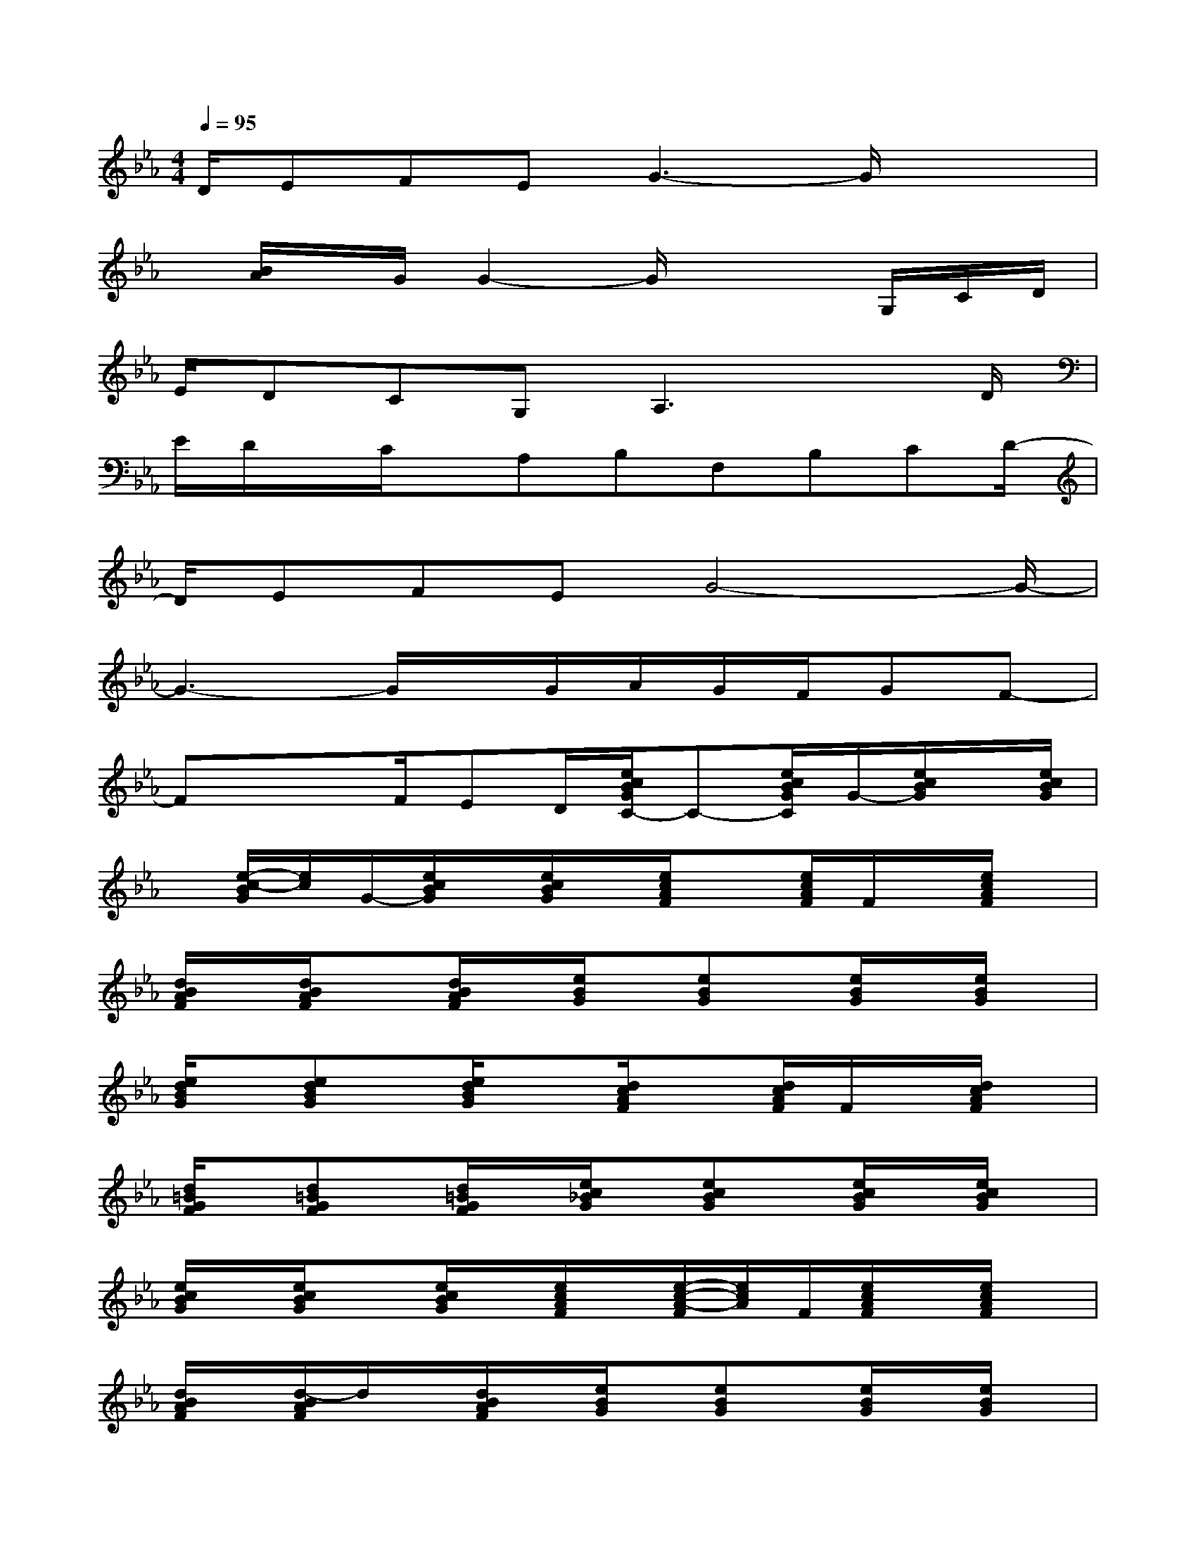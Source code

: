 X:1
T:
M:4/4
L:1/8
Q:1/4=95
K:Eb%3flats
V:1
D/2EFEG3-G/2x/2x/2|
x/2[B/2A/2]x/2G/2G2-G/2x2G,/2C/2D/2|
E/2DCG,A,3xD/2|
E/2D/2x/2C/2x/2A,B,F,B,CD/2-|
D/2EFEG4-G/2-|
G3-G/2x/2G/2A/2G/2F/2GF-|
Fx/2x/2F/2ED/2[e/2c/2B/2G/2C/2-]C-[e/2c/2B/2G/2C/2]G/2-[e/2c/2B/2G/2]x/2[e/2c/2B/2G/2]|
x/2[e/2-c/2-B/2G/2][e/2c/2]G/2-[e/2c/2B/2G/2]x/2[e/2c/2B/2G/2]x/2[e/2c/2A/2F/2]x[e/2c/2A/2F/2]F/2x/2[e/2c/2A/2F/2]x/2|
[d/2B/2A/2F/2]x/2[d/2B/2A/2F/2]x[d/2B/2A/2F/2]x/2[e/2B/2G/2]x/2[eBG]x/2[e/2B/2G/2]x/2[e/2B/2G/2]x/2|
[e/2d/2B/2G/2]x/2[edBG]x/2[e/2d/2B/2G/2]x[d/2c/2A/2F/2]x[d/2c/2A/2F/2]F/2x/2[d/2c/2A/2F/2]x/2|
[d/2=B/2G/2F/2]x/2[d=BGF]x/2[d/2=B/2G/2F/2]x/2[e/2c/2_B/2G/2]x/2[ecBG]x/2[e/2c/2B/2G/2]x/2[e/2c/2B/2G/2]x/2|
[e/2c/2B/2G/2]x/2[e/2c/2B/2G/2]x[e/2c/2B/2G/2]x/2[e/2c/2A/2F/2]x/2[e/2-c/2-A/2-F/2][e/2c/2A/2]F/2[e/2c/2A/2F/2]x/2[e/2c/2A/2F/2]x/2|
[d/2B/2A/2F/2]x/2[d/2-B/2A/2F/2]d/2x/2[d/2B/2A/2F/2]x/2[e/2B/2G/2]x/2[eBG]x/2[e/2B/2G/2]x/2[e/2B/2G/2]x/2|
[e/2d/2B/2G/2]x/2[edBG]x/2[e/2d/2B/2G/2]x[d/2-c/2A/2F/2-][d/2F/2]x/2[dcAF]x/2[d/2c/2A/2F/2]x/2|
[d/2=B/2G/2F/2]x/2[d=BGF]x/2[d/2=B/2-G/2F/2]=B/2x/2[e/2c/2_B/2G/2]x[e/2c/2B/2G/2]x/2[e/2-c/2-B/2-G/2][e/2c/2B/2]G/2|
x/2[ecBG]x/2[e/2c/2B/2G/2]x/2[e/2c/2B/2G/2]x/2[e/2c/2A/2F/2]x[e/2c/2A/2F/2]F/2x/2[e/2c/2A/2F/2]x/2